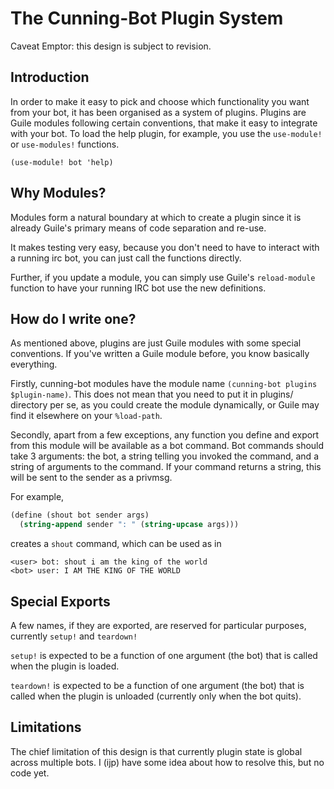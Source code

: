* The Cunning-Bot Plugin System

Caveat Emptor: this design is subject to revision.

** Introduction

In order to make it easy to pick and choose which functionality you
want from your bot, it has been organised as a system of
plugins. Plugins are Guile modules following certain conventions, that
make it easy to integrate with your bot. To load the help plugin, for
example, you use the =use-module!= or =use-modules!= functions.

: (use-module! bot 'help)

** Why Modules?

Modules form a natural boundary at which to create a plugin since it
is already Guile's primary means of code separation and re-use.

It makes testing very easy, because you don't need to have to interact
with a running irc bot, you can just call the functions directly.

Further, if you update a module, you can simply use Guile's
=reload-module= function to have your running IRC bot use the new
definitions.

** How do I write one?

As mentioned above, plugins are just Guile modules with some special
conventions. If you've written a Guile module before, you know
basically everything.

Firstly, cunning-bot modules have the module name
=(cunning-bot plugins $plugin-name)=. This does not mean that you need
to put it in plugins/ directory per se, as you could create the module
dynamically, or Guile may find it elsewhere on your =%load-path=.

Secondly, apart from a few exceptions, any function you define and
export from this module will be available as a bot command. Bot
commands should take 3 arguments: the bot, a string telling you
invoked the command, and a string of arguments to the command. If your
command returns a string, this will be sent to the sender as a
privmsg.

For example, 

#+begin_src scheme
  (define (shout bot sender args)
    (string-append sender ": " (string-upcase args)))
#+end_src

creates a =shout= command, which can be used as in

#+begin_example
<user> bot: shout i am the king of the world
<bot> user: I AM THE KING OF THE WORLD
#+end_example

** Special Exports
A few names, if they are exported, are reserved for particular
purposes, currently =setup!= and =teardown!=

=setup!= is expected to be a function of one argument (the bot) that
is called when the plugin is loaded.

=teardown!= is expected to be a function of one argument (the bot)
that is called when the plugin is unloaded (currently only when the
bot quits).

** Limitations

The chief limitation of this design is that currently plugin state is
global across multiple bots. I (ijp) have some idea about how to
resolve this, but no code yet.
